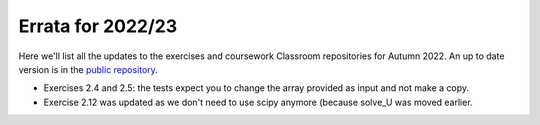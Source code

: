 .. default-role:: math

==================
Errata for 2022/23
==================

Here we'll list all the updates to the exercises and coursework Classroom
repositories for Autumn 2022. An up to date version is in the
`public repository <https://github.com/comp-lin-alg/comp-lin-alg-course>`_.

* Exercises 2.4 and 2.5: the tests expect you to change the array
  provided as input and not make a copy.

* Exercise 2.12 was updated as we don't need to use scipy anymore (because
  solve\_U was moved earlier.
